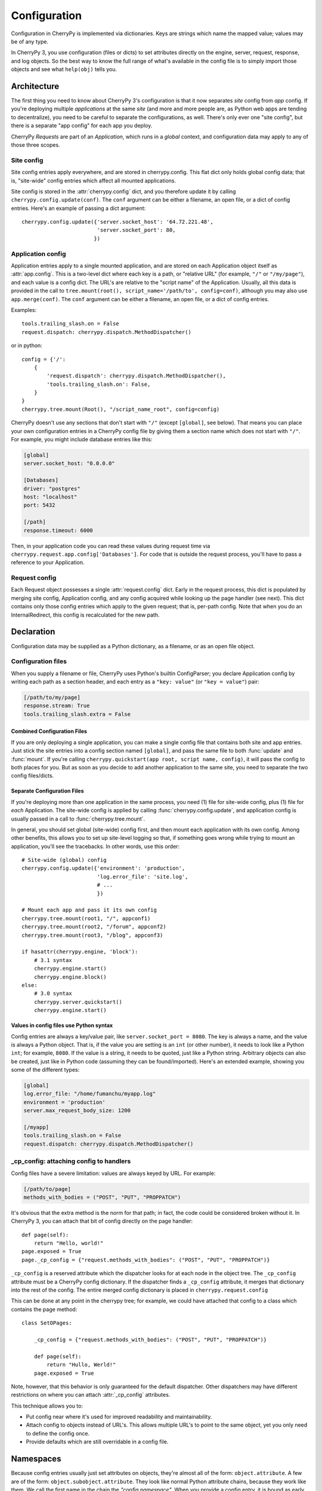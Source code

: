 *************
Configuration
*************

Configuration in CherryPy is implemented via dictionaries. Keys are strings which name the mapped value; values may be of any type.

In CherryPy 3, you use configuration (files or dicts) to set attributes directly on the engine, server, request, response, and log objects. So the best way to know the full range of what's available in the config file is to simply import those objects and see what ``help(obj)`` tells you.

Architecture
============

The first thing you need to know about CherryPy 3's configuration is that it now separates *site* config from *app* config. If you're deploying multiple *applications* at the same *site* (and more and more people are, as Python web apps are tending to decentralize), you need to be careful to separate the configurations, as well. There's only ever one "site config", but there is a separate "app config" for each app you deploy.

CherryPy *Requests* are part of an *Application*, which runs in a *global* context, and configuration data may apply to any of those three scopes.


Site config
-----------

Site config entries apply everywhere, and are stored in cherrypy.config. This flat dict only holds global config data; that is, "site-wide" config entries which affect all mounted applications.

Site config is stored in the :attr:`cherrypy.config` dict, and you therefore update it by calling ``cherrypy.config.update(conf)``. The ``conf`` argument can be either a filename, an open file, or a dict of config entries. Here's an example of passing a dict argument::

    cherrypy.config.update({'server.socket_host': '64.72.221.48',
                            'server.socket_port': 80,
                           })

Application config
------------------

Application entries apply to a single mounted application, and are stored on each Application object itself as :attr:`app.config`. This is a two-level dict where each key is a path, or "relative URL" (for example, ``"/"`` or ``"/my/page"``), and each value is a config dict. The URL's are relative to the "script name" of the Application. Usually, all this data is provided in the call to ``tree.mount(root(), script_name='/path/to', config=conf)``, although you may also use ``app.merge(conf)``. The ``conf`` argument can be either a filename, an open file, or a dict of config entries.

Examples::

    tools.trailing_slash.on = False
    request.dispatch: cherrypy.dispatch.MethodDispatcher()

or in python::

    config = {'/': 
        {
            'request.dispatch': cherrypy.dispatch.MethodDispatcher(),
            'tools.trailing_slash.on': False,
        }
    }
    cherrypy.tree.mount(Root(), "/script_name_root", config=config)

CherryPy doesn't use any sections that don't start with ``"/"`` (except ``[global]``, see below). That means you can place your own configuration entries in a CherryPy config file by giving them a section name which does not start with ``"/"``. For example, you might include database entries like this:

.. code-block:: cfg

    [global]
    server.socket_host: "0.0.0.0"

    [Databases]
    driver: "postgres"
    host: "localhost"
    port: 5432

    [/path]
    response.timeout: 6000

Then, in your application code you can read these values during request time via ``cherrypy.request.app.config['Databases']``. For code that is outside the request process, you'll have to pass a reference to your Application.

Request config
--------------

Each Request object possesses a single :attr:`request.config` dict. Early in the request process, this dict is populated by merging site config, Application config, and any config acquired while looking up the page handler (see next). This dict contains only those config entries which apply to the given request; that is, per-path config. Note that when you do an InternalRedirect, this config is recalculated for the new path.

Declaration
===========

Configuration data may be supplied as a Python dictionary, as a filename, or as an open file object.

Configuration files
-------------------

When you supply a filename or file, CherryPy uses Python's builtin ConfigParser; you declare Application config by writing each path as a section header, and each entry as a ``"key: value"`` (or ``"key = value"``) pair:

.. code-block:: cfg

    [/path/to/my/page]
    response.stream: True
    tools.trailing_slash.extra = False

Combined Configuration Files
^^^^^^^^^^^^^^^^^^^^^^^^^^^^

If you are only deploying a single application, you can make a single config file that contains both site and app entries. Just stick the site entries into a config section named ``[global]``, and pass the same file to both :func:`update` and :func:`mount`. If you're calling ``cherrypy.quickstart(app root, script name, config)``, it will pass the config to both places for you. But as soon as you decide to add another application to the same site, you need to separate the two config files/dicts.

Separate Configuration Files
^^^^^^^^^^^^^^^^^^^^^^^^^^^^

If you're deploying more than one application in the same process, you need (1) file for site-wide config, plus (1) file for *each* Application. The site-wide config is applied by calling :func:`cherrypy.config.update`, and application config is usually passed in a call to :func:`cherrypy.tree.mount`.

In general, you should set global (site-wide) config first, and then mount each application with its own config. Among other benefits, this allows you to set up site-level logging so that, if something goes wrong while trying to mount an application, you'll see the tracebacks. In other words, use this order::

    # Site-wide (global) config
    cherrypy.config.update({'environment': 'production',
                            'log.error_file': 'site.log',
                            # ...
                            })

    # Mount each app and pass it its own config
    cherrypy.tree.mount(root1, "/", appconf1)
    cherrypy.tree.mount(root2, "/forum", appconf2)
    cherrypy.tree.mount(root3, "/blog", appconf3)

    if hasattr(cherrypy.engine, 'block'):
        # 3.1 syntax
        cherrypy.engine.start()
        cherrypy.engine.block()
    else:
        # 3.0 syntax
        cherrypy.server.quickstart()
        cherrypy.engine.start()

Values in config files use Python syntax
^^^^^^^^^^^^^^^^^^^^^^^^^^^^^^^^^^^^^^^^

Config entries are always a key/value pair, like ``server.socket_port = 8080``. The key is always a name, and the value is always a Python object. That is, if the value you are setting is an ``int`` (or other number), it needs to look like a Python ``int``; for example, ``8080``. If the value is a string, it needs to be quoted, just like a Python string. Arbitrary objects can also be created, just like in Python code (assuming they can be found/imported). Here's an extended example, showing you some of the different types:

.. code-block:: cfg

    [global]
    log.error_file: "/home/fumanchu/myapp.log"
    environment = 'production'
    server.max_request_body_size: 1200

    [/myapp]
    tools.trailing_slash.on = False
    request.dispatch: cherrypy.dispatch.MethodDispatcher()

_cp_config: attaching config to handlers
----------------------------------------

Config files have a severe limitation: values are always keyed by URL. For example:

.. code-block:: cfg

    [/path/to/page]
    methods_with_bodies = ("POST", "PUT", "PROPPATCH")

It's obvious that the extra method is the norm for that path; in fact, the code could be considered broken without it. In CherryPy 3, you can attach that bit of config directly on the page handler::

    def page(self):
        return "Hello, world!"
    page.exposed = True
    page._cp_config = {"request.methods_with_bodies": ("POST", "PUT", "PROPPATCH")}

``_cp_config`` is a reserved attribute which the dispatcher looks for at each node in the object tree. The ``_cp_config`` attribute must be a CherryPy config dictionary. If the dispatcher finds a ``_cp_config`` attribute, it merges that dictionary into the rest of the config. The entire merged config dictionary is placed in ``cherrypy.request.config``

This can be done at any point in the cherrypy tree; for example, we could have attached that config to a class which contains the page method::

    class SetOPages:

        _cp_config = {"request.methods_with_bodies": ("POST", "PUT", "PROPPATCH")}

        def page(self):
            return "Hullo, Werld!"
        page.exposed = True

Note, however, that this behavior is only guaranteed for the default dispatcher. Other dispatchers may have different restrictions on where you can attach :attr:`_cp_config` attributes.

This technique allows you to:

* Put config near where it's used for improved readability and maintainability.
* Attach config to objects instead of URL's. This allows multiple URL's to point to the same object, yet you only need to define the config once.
* Provide defaults which are still overridable in a config file.


Namespaces
==========

Because config entries usually just set attributes on objects, they're almost all of the form: ``object.attribute``. A few are of the form: ``object.subobject.attribute``. They look like normal Python attribute chains, because they work like them. We call the first name in the chain the *"config namespace"*. When you provide a config entry, it is bound as early as possible to the actual object referenced by the namespace; for example, the entry ``response.stream`` actually sets the ``stream`` attribute of cherrypy.response. In this way, you can easily determine the default value by firing up a python interpreter and typing::

    >>> import cherrypy
    >>> cherrypy.response.stream
    False

Each config namespace has its own handler; for example, the "request" namespace has a handler which takes your config entry and sets that value on the appropriate "request" attribute. There are a few namespaces, however, which don't work like normal attributes behind the scenes; however, they still use dotted keys and are considered to "have a namespace". You can write and register your own namespace handlers to do almost anything if you need to; see the "namespaces" attributes of the Request, Application, and ``cherrypy.config`` objects.

You can define your own namespaces to be called at the Global, Application, or Request level, by adding a named handler to ``cherrypy.config.namespaces``, ``app.namespaces``, or ``app.request_class.namespaces``. The name can be any string, and the handler must be either a callable or a (Python 2.5 style) context manager.

Environments
------------

The only key that does not exist in a namespace is the *"environment"* entry. This special entry *imports* other config entries from a template stored in ``cherrypy._cpconfig.environments[environment]``. It only applies to the global config, and only when you use :func:`cherrypy.config.update`.

If you find the set of existing environments (production, staging, etc) too limiting or just plain wrong, feel free to extend them or add new environments::

    cherrypy._cpconfig.environments['staging']['log.screen'] = False

    cherrypy._cpconfig.environments['Greek'] = {
        'tools.encode.encoding': 'ISO-8859-7',
        'tools.decode.encoding': 'ISO-8859-7',
        }

Builtin namespaces
------------------


========    =======================
engine      Controls the 'application engine', including autoreload. These can only be declared in the global config.
hooks       Declares additional request-processing functions.
log         Configures the logging for each application. These can only be declared in the global or / config.
request     Adds attributes to each Request.
response    Adds attributes to each Response.
server      Controls the default HTTP server via cherrypy.server. These can only be declared in the global config.
tools       Runs and configures additional request-processing packages.
wsgi        Adds WSGI middleware to an Application's "pipeline". These can only be declared in the app's root config ("/").
checker     Controls the 'checker', which looks for common errors in app state (including config) when the engine starts. Global config only.
========    =======================

Entries from each namespace may be allowed in the global, application root (``"/"``) or per-path config, or a combination:

==========  ======  ==================  =========
Scope       Global  Application Root    App Path
----------  ------  ------------------  ---------
engine      X
hooks       X       X                   X
log         X       X
request     X       X                   X
response    X       X                   X
server      X
tools       X       X                   X
==========  ======  ==================  =========

Custom config namespaces
------------------------

You can define your own namespaces if you like, and they can do far more than simply set attributes. The ``test/test_config`` module, for example, shows an example of a custom namespace that coerces incoming params and outgoing body content. The :mod:`_cpwsgi` module includes an additional, builtin namespace for invoking WSGI middleware.

In essence, a config namespace handler is just a function, that gets passed any config entries in its namespace. You add it to a namespaces registry (a dict), where keys are namespace names and values are handler functions. When a config entry for your namespace is encountered, the corresponding handler function will be called, passing the config key and value; that is, ``namespaces[namespace](k, v)``. For example, if you write::

    def db_namespace(k, v):
        if k == 'connstring':
            orm.connect(v)
    cherrypy.config.namespaces['db'] = db_namespace

then ``cherrypy.config.update({"db.connstring": "Oracle:host=1.10.100.200;sid=TEST"})`` will call ``db_namespace('connstring', 'Oracle:host=1.10.100.200;sid=TEST')``.

The point at which your namespace handler is called depends on where you add it:

================================    ===================================
Namespace                           Handler is called in  
--------------------------------    -----------------------------------
config.namespaces                   cherrypy.config.update
Application.namespaces              Application.merge (which is called by cherrypy.tree.mount)
engine.request_class.namespaces     Request.configure (called for each request, after the handler is looked up)
================================    ===================================

If you need additional code to run when all your namespace keys are collected, you can supply a callable context manager in place of a normal function for the handler. Context managers are defined in :pep:`343`.

